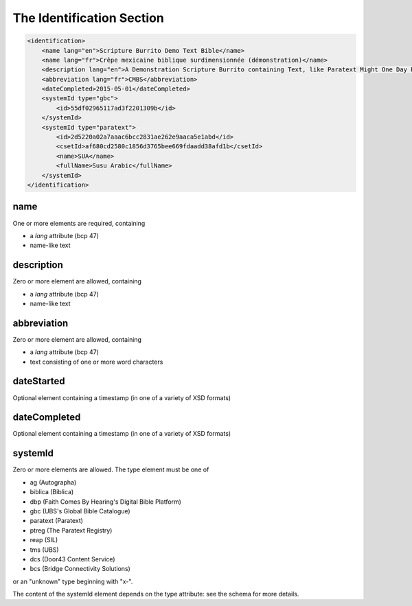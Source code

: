 ##########################
The Identification Section
##########################

.. code-block:: xml

    <identification>
        <name lang="en">Scripture Burrito Demo Text Bible</name>
        <name lang="fr">Crêpe mexicaine biblique surdimensionnée (démonstration)</name>
        <description lang="en">A Demonstration Scripture Burrito containing Text, like Paratext Might One Day Produce</description>
        <abbreviation lang="fr">CMBS</abbreviation>
        <dateCompleted>2015-05-01</dateCompleted>
        <systemId type="gbc">
            <id>55df02965117ad3f2201309b</id>
        </systemId>
        <systemId type="paratext">
            <id>2d5220a02a7aaac6bcc2831ae262e9aaca5e1abd</id>
            <csetId>af680cd2580c1856d3765bee669fdaadd38afd1b</csetId>
            <name>SUA</name>
            <fullName>Susu Arabic</fullName>
        </systemId>
    </identification>

name
====

One or more elements are required, containing

* a *lang* attribute (bcp 47)

* name-like text

description
===========

Zero or more element are allowed, containing

* a *lang* attribute (bcp 47)

* name-like text

abbreviation
============

Zero or more element are allowed, containing

* a *lang* attribute (bcp 47)

* text consisting of one or more word characters

dateStarted
===========

Optional element containing a timestamp (in one of a variety of XSD formats)

dateCompleted
=============

Optional element containing a timestamp (in one of a variety of XSD formats)

systemId
========

Zero or more elements are allowed. The type element must be one of

* ag (Autographa)

* biblica (Biblica)

* dbp (Faith Comes By Hearing's Digital Bible Platform)

* gbc (UBS's Global Bible Catalogue)

* paratext (Paratext)

* ptreg (The Paratext Registry)

* reap (SIL)

* tms (UBS)

* dcs (Door43 Content Service)

* bcs (Bridge Connectivity Solutions)

or an "unknown" type beginning with "x-".

The content of the systemId element depends on the type attribute: see the schema for more details.
